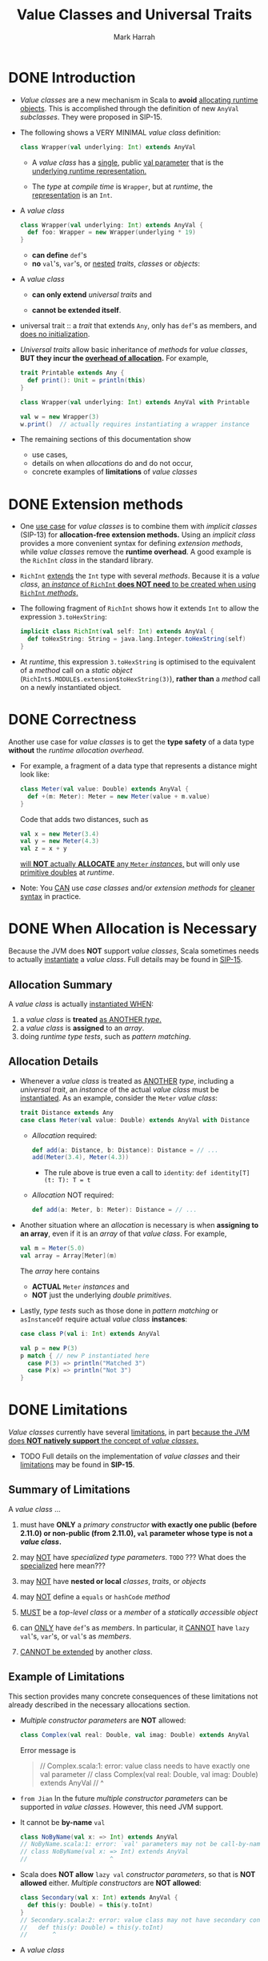 #+TITLE: Value Classes and Universal Traits
#+AUTHOR: Mark Harrah
#+STARTUP: entitiespretty

* DONE Introduction
  CLOSED: [2019-06-09 Sun 22:59]
  - /Value classes/ are a new mechanism in Scala to *avoid* _allocating runtime
    objects_.
      This is accomplished through the definition of new ~AnyVal~ /subclasses/.
      They were proposed in SIP-15.

  - The following shows a VERY MINIMAL /value class/ definition:
    #+begin_src scala
      class Wrapper(val underlying: Int) extends AnyVal
    #+end_src
    + A /value class/ has a _single_, public _val parameter_ that is the
      _underlying runtime representation._

    + The /type/ at /compile time/ is ~Wrapper~,
      but at /runtime/, the _representation_ is an ~Int~.

  - A /value class/
    #+begin_src scala
      class Wrapper(val underlying: Int) extends AnyVal {
        def foo: Wrapper = new Wrapper(underlying * 19)
      }
    #+end_src
    + *can define* ~def~'s
    + *no* ~val~'s, ~var~'s, or _nested_ /traits/, /classes/ or /objects/:

  - A /value class/
    + *can only extend* /universal traits/
      and

    + *cannot be extended itself*.

  - universal trait :: a /trait/ that extends ~Any~, only has ~def~'s as members,
       and _does no initialization_.

  - /Universal traits/ allow basic inheritance of /methods/ for /value classes/,
    *BUT they incur the _overhead of allocation_.* For example,
    #+begin_src scala
      trait Printable extends Any {
        def print(): Unit = println(this)
      }

      class Wrapper(val underlying: Int) extends AnyVal with Printable

      val w = new Wrapper(3)
      w.print()  // actually requires instantiating a wrapper instance
    #+end_src

  - The remaining sections of this documentation show
    + use cases,
    + details on when /allocations/ do and do not occur,
    + concrete examples of *limitations* of /value classes/

* DONE Extension methods
  CLOSED: [2019-06-09 Sun 22:59]
  - One _use case_ for /value classes/ is to combine them with /implicit classes/
    (SIP-13) for *allocation-free extension methods.*
      Using an /implicit class/ provides a more convenient syntax for defining
    /extension methods/, while /value classes/ remove the *runtime overhead*.
    A good example is the ~RichInt~ /class/ in the standard library.

  - ~RichInt~ _extends_ the ~Int~ type with several /methods/.
    Because it is a /value class/, _an /instance/ of ~RichInt~ *does NOT need*
    to be created when using ~RichInt~ /methods/._

  - The following fragment of ~RichInt~ shows how it extends ~Int~ to allow the
    expression ~3.toHexString~:
    #+begin_src scala
      implicit class RichInt(val self: Int) extends AnyVal {
        def toHexString: String = java.lang.Integer.toHexString(self)
      }
    #+end_src

  - At /runtime/, this expression ~3.toHexString~
    is optimised to the equivalent of a /method/ call on a /static object/
    (~RichInt$.MODULE$.extension$toHexString(3)~),
    *rather than* a /method/ call on a newly instantiated object.

* DONE Correctness
  CLOSED: [2019-06-09 Sun 22:59]
  Another use case for /value classes/ is to get the *type safety* of a data
  type *without* the /runtime allocation overhead/.

  - For example, a fragment of a data type that represents a distance might look
    like:
    #+begin_src scala
      class Meter(val value: Double) extends AnyVal {
        def +(m: Meter): Meter = new Meter(value + m.value)
      }
    #+end_src
    Code that adds two distances, such as
    #+begin_src scala
      val x = new Meter(3.4)
      val y = new Meter(4.3)
      val z = x + y
    #+end_src
    _will *NOT* actually *ALLOCATE* any ~Meter~ /instances/,_ but will only use
    _primitive doubles_ at /runtime/.

  - Note:
    You _CAN_ use /case classes/ and/or /extension methods/ for _cleaner syntax_
    in practice.

* DONE When Allocation is Necessary
  CLOSED: [2019-06-09 Sun 22:59]
  Because the JVM does *NOT* support /value classes/,
  Scala sometimes needs to actually _instantiate_ a /value class/.
  Full details may be found in _SIP-15_.

** Allocation Summary
   A /value class/ is actually _instantiated WHEN_:
   1. a /value class/ is *treated* _as ANOTHER /type/._
   2. a /value class/ is *assigned* to an /array/.
   3. doing /runtime type tests/, such as /pattern matching/.

** Allocation Details
   - Whenever a /value class/ is treated as _ANOTHER_ /type/, including a /universal
     trait/, an /instance/ of the actual /value class/ must be _instantiated_.
     As an example, consider the ~Meter~ /value class/:
     #+begin_src scala
       trait Distance extends Any
       case class Meter(val value: Double) extends AnyVal with Distance
     #+end_src
     + /Allocation/ required:
       #+begin_src scala
         def add(a: Distance, b: Distance): Distance = // ...
         add(Meter(3.4), Meter(4.3))
       #+end_src
       * The rule above is true even a call to ~identity~:
         ~def identity[T](t: T): T = t~

     + /Allocation/ NOT required:
       #+begin_src scala
         def add(a: Meter, b: Meter): Distance = // ...
       #+end_src

   - Another situation where an /allocation/ is necessary is when *assigning to
     an array*, even if it is an /array/ of that /value class/. For example,
     #+begin_src scala
       val m = Meter(5.0)
       val array = Array[Meter](m)
     #+end_src
     The /array/ here contains
     + *ACTUAL* ~Meter~ /instances/
       and
     + *NOT* just the underlying /double primitives/.

   - Lastly,
     /type tests/ such as those done in /pattern matching/ or ~asInstanceOf~
     require actual /value class/ *instances*:
     #+begin_src scala
       case class P(val i: Int) extends AnyVal

       val p = new P(3)
       p match { // new P instantiated here
         case P(3) => println("Matched 3")
         case P(x) => println("Not 3")
       }
     #+end_src

* DONE Limitations
  CLOSED: [2019-06-09 Sun 22:59]
  /Value classes/ currently have several _limitations_, in part _because the JVM
  does *NOT natively support* the concept of /value classes/._

  - TODO
    Full details on the implementation of /value classes/ and their
    _limitations_ may be found in *SIP-15*.

** Summary of Limitations
   A /value class/ ...
   1. must have *ONLY* a /primary constructor/ *with exactly one public (before 2.11.0)
      or non-public (from 2.11.0), ~val~ parameter whose type is not a /value class/.*

   2. may _NOT_ have /specialized type parameters/.
      =TODO= ??? What does the _specialized_ here mean???

   3. may _NOT_ have *nested or local* /classes/, /traits/, or /objects/

   4. may _NOT_ define a ~equals~ or ~hashCode~ /method/

   5. _MUST_ be a /top-level class/ or a /member/ of a /statically accessible object/

   6. can _ONLY_ have ~def~'s as /members/.
      In particular, it _CANNOT_ have ~lazy val~'s, ~var~'s, or ~val~'s as /members/.

   7. _CANNOT be extended_ by another /class/.

** Example of Limitations
   This section provides many concrete consequences of these limitations not
   already described in the necessary allocations section.

   - /Multiple constructor parameters/ are *NOT* allowed:
     #+begin_src scala
       class Complex(val real: Double, val imag: Double) extends AnyVal
     #+end_src

     Error message is
     #+begin_quote
       // Complex.scala:1: error: value class needs to have exactly one val parameter
       // class Complex(val real: Double, val imag: Double) extends AnyVal
       //       ^
     #+end_quote

   - =from Jian= 
     In the future /multiple constructor parameters/ can be supported in /value
     classes/. However, this need JVM support.

   - It cannot be *by-name* ~val~
     #+begin_src scala
       class NoByName(val x: => Int) extends AnyVal
       // NoByName.scala:1: error: `val' parameters may not be call-by-name
       // class NoByName(val x: => Int) extends AnyVal
       //                       ^
     #+end_src

   - Scala does *NOT allow* ~lazy val~ /constructor parameters/, so that is *NOT
     allowed* either. /Multiple constructors/ are *NOT allowed*:
     #+begin_src scala
       class Secondary(val x: Int) extends AnyVal {
         def this(y: Double) = this(y.toInt)
       }
       // Secondary.scala:2: error: value class may not have secondary constructors
       //   def this(y: Double) = this(y.toInt)
       //       ^
     #+end_src

   - A /value class/
     + *CANNOT* have ~lazy val~'s or ~val~'s as /members/
       and
     + *CANNOT* have *nested* /classes/, /traits/, or /objects/:
     #+begin_src scala
       class NoLazyMember(val evaluate: () => Double) extends AnyVal {
         val member: Int = 3
         lazy val x: Double = evaluate()
         object NestedObject
         class NestedClass
       }

       // Invalid.scala:2: error: this statement is not allowed in value class: private[this] val member: Int = 3
       //   val member: Int = 3
       //       ^
       // Invalid.scala:3: error: this statement is not allowed in value class: lazy private[this] var x: Double = NoLazyMember.this.evaluate.apply()
       //   lazy val x: Double = evaluate()
       //            ^
       // Invalid.scala:4: error: value class may not have nested module definitions
       //   object NestedObject
       //          ^
       // Invalid.scala:5: error: value class may not have nested class definitions
       //   class NestedClass
       //         ^
     #+end_src

   - Note that *local* /classes/, /traits/, and /objects/ are *NOT* allowed either,
     as in the following:
     #+begin_src scala
       class NoLocalTemplates(val x: Int) extends AnyVal {
         def aMethod = {
           class Local
           // ...
         }
       }
     #+end_src

   - A current implementation restriction is that value classes cannot be nested:
     #+begin_src scala
       class Outer(val inner: Inner) extends AnyVal
       class Inner(val value: Int)   extends AnyVal
       // Nested.scala:1: error: value class may not wrap another user-defined value class
       // class Outer(val inner: Inner) extends AnyVal
       //                 ^
     #+end_src

   - Additionally, /structural types/ *CANNOT* use /value classes/
     in /method parameter/ or /return types/:
     #+begin_src scala
       class Value(val x: Int) extends AnyVal

       object Usage {
         def anyValue(v: { def value: Value }): Value =
           v.value
       }
       // Struct.scala:3: error: Result type in structural refinement may not refer to a user-defined value class
       // def anyValue(v: { def value: Value }): Value =
       //                              ^
     #+end_src

   - A /value class/ *may NOT* extend a /non-universal trait/ and a /value class/
     *may NOT* itself be extended:
     #+begin_src scala
       trait NotUniversal
       class Value(val x: Int) extends AnyVal with NotUniversal
       class Extend(x: Int) extends Value(x)

       // Extend.scala:2: error: illegal inheritance; superclass AnyVal
       //  is not a subclass of the superclass Object
       //  of the mixin trait NotUniversal
       // class Value(val x: Int) extends AnyVal with NotUniversal
       //                                             ^
       // Extend.scala:3: error: illegal inheritance from final class Value
       // class Extend(x: Int) extends Value(x)
       //                              ^
     #+end_src
     + Look the second error message, 
       /value classes/ is ALWAYS assumed and must be ~final~.

   - Another limitation that is a result of supporting only one parameter to a
     class is that a /value class/ must be
     + *top-level*
       or
     + a /member/ of a *statically accessible object*.

     *This is because a _nested_ /value class/ would _require a second parameter_
     that references the /enclosing class/.* So, this is *NOT allowed*:
     #+begin_src scala
       class Outer {
         class Inner(val x: Int) extends AnyVal
       }
       // Outer.scala:2: error: value class may not be a member of another class
       // class Inner(val x: Int) extends AnyVal
       //       ^
     #+end_src
     but this is allowed because _the enclosing object is *top-level*:_
     #+begin_src scala
       object Outer {
         class Inner(val x: Int) extends AnyVal
       }
     #+end_src


